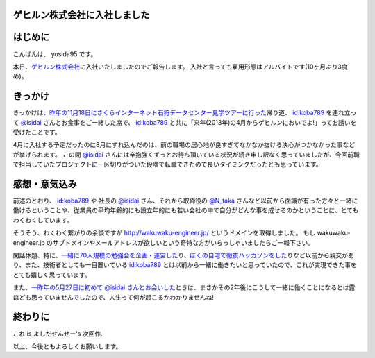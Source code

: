 ゲヒルン株式会社に入社しました
==============================

はじめに
========

こんばんは、 yosida95 です。

本日、\ `ゲヒルン株式会社 <http://www.gehirn.co.jp/>`__\ に入社いたしましたのでご報告します。
入社と言っても雇用形態はアルバイトです(10ヶ月ぶり3度め)。

きっかけ
========

きっかけは、\ `昨年の11月18日にさくらインターネット石狩データセンター見学ツアーに行った </2012/11/22/033659.html>`__\ 帰り道、 `id:koba789 <http://blog.hatena.ne.jp/koba789/>`__ を連れ立って `@isidai <http://twitter.com/isidai>`__ さんとお食事をご一緒した席で、 `id:koba789 <http://blog.hatena.ne.jp/koba789/>`__ と共に「来年(2013年)の4月からゲヒルンにおいでよ!」ってお誘いを受けたことです。

4月に入社する予定だったのに8月にずれ込んだのは、前の職場の居心地が良すぎてなかなか抜ける決心がつかなかった事などが挙げられます。
この間 `@isidai <http://twitter.com/isidai>`__ さんには辛抱強くずっとお待ち頂いている状況が続き申し訳なく思っていましたが、今回前職で担当していたプロジェクトに一区切りがついた段階で転職できたので良いタイミングだったとも思っています。

.. raw:: html

    <blockquote class="twitter-tweet" lang="en"><p lang="ja" dir="ltr"><a href="https://twitter.com/yosida95">@yosida95</a> 待　っ　て　ま　す　！　！　</p>&mdash; isidai (@isidai) <a href="https://twitter.com/isidai/status/332140395884584960">May 8, 2013</a></blockquote>


感想・意気込み
==============

前述のとおり、 `id:koba789 <http://blog.hatena.ne.jp/koba789/>`__ や 社長の `@isidai <http://twitter.com/isidai>`__ さん、それから取締役の `@N\_taka <http://twitter.com/N_taka>`__ さんなど以前から面識が有った方々と一緒に働けるということや、従業員の平均年齢的にも設立年的にも若い会社の中で自分がどんな事を成せるのかということに、とてもわくわくしています。

そうそう、わくわく繋がりの余談ですが http://wakuwaku-engineer.jp/ というドメインを取得しました。
もし wakuwaku-engineer.jp のサブドメインやメールアドレスが欲しいという奇特な方がいらっしゃいましたらご一報下さい。

閑話休題、特に、\ `一緒に70人規模の勉強会を企画・運営した </2012/12/25/064109.html>`__\ り、\ `ぼくの自宅で徹夜ハッカソンをした </2013/01/01/005050.html>`__\ りなど以前から親交があり、また、技術者としても一目置いている `id:koba789 <http://blog.hatena.ne.jp/koba789/>`__ とは以前から一緒に働きたいと思っていたので、これが実現できた事をとても嬉しく思っています。

.. raw:: html

    <blockquote class="twitter-tweet" lang="en"><p lang="ja" dir="ltr"><a href="https://twitter.com/yosida95">@yosida95</a> <a href="https://twitter.com/KOBA789">@KOBA789</a> 一度、こばくんとよしだくんをいっしょに働かせたいと思ってる。</p>&mdash; isidai (@isidai) <a href="https://twitter.com/isidai/status/332140876463742976">May 8, 2013</a></blockquote>

    <script async src="//platform.twitter.com/widgets.js" charset="utf-8"></script>

また、\ `一昨年の5月27日に初めて @isidai さんとお会いした </2011/05/27/215545.html>`__\ ときは、まさかその2年後にこうして一緒に働くことになるとは露ほども思っていませんでしたので、人生って何が起こるかわかりませんね!

終わりに
========

これ is よしだせんせー's 次回作.

以上、今後ともよろしくお願いします。
